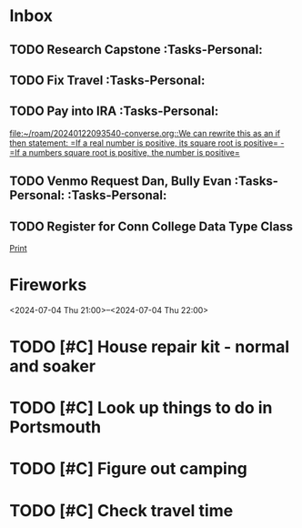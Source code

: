 * Inbox
:PROPERTIES:
:ID:       589facec-3ac0-49d5-b641-45e852e18739
:END:
** TODO Research Capstone :Tasks-Personal:
:PROPERTIES:
:ID:       8c79b64a-3ed4-439e-9c01-83f55d64a6c5
:END:

** TODO Fix Travel :Tasks-Personal:
:PROPERTIES:
:ID:       a97afb96-530c-4465-b193-bb6c5d4a4677
:END:

** TODO Pay into IRA :Tasks-Personal:
:PROPERTIES:
:ID:       5c09d5ee-8f2c-4606-a337-1348f2865202
:END:
 [[file:~/roam/20240122093540-converse.org::We can rewrite this as an if then statement: =If a real number is positive, its square root is positive= - =If a numbers square root is positive, the number is positive=]]

** TODO Venmo Request Dan, Bully Evan :Tasks-Personal: :Tasks-Personal:
:PROPERTIES:
:ID:       9e571002-5d05-4d88-9cdd-e4ac92ef9b01
:END:

** TODO Register for Conn College Data Type Class
 [[file:~/roam/20230528212846-python.org::*Print][Print]]

* Fireworks
:PROPERTIES:
:ID:       49dbf313-0679-494a-8ee2-116ec64b65dc
:LOCATION: Seattle, WA
:END:
<2024-07-04 Thu 21:00>--<2024-07-04 Thu 22:00>
* TODO [#C] House repair kit - normal and soaker
DEADLINE: <2024-07-12 Fri 13:00>
:PROPERTIES:
:ID:       361209218534532401
:END:
* TODO [#C] Look up things to do in Portsmouth
DEADLINE: <2024-07-12 Fri 13:00>
:PROPERTIES:
:ID:       4460632973541020855
:END:
* TODO [#C] Figure out camping
:PROPERTIES:
:ID:       4456680961202920467
:END:
* TODO [#C] Check travel time
DEADLINE: <2024-07-12 Fri 13:00>
:PROPERTIES:
:ID:       2488143212857312206
:END:
